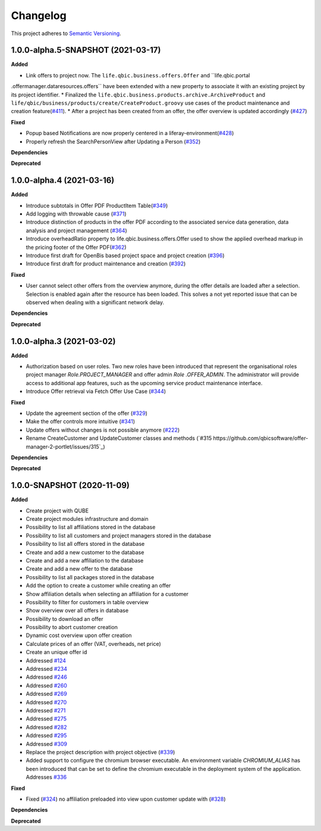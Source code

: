 ==========
Changelog
==========

This project adheres to `Semantic Versioning <https://semver.org/>`_.


1.0.0-alpha.5-SNAPSHOT (2021-03-17)
--------------------------

**Added**

* Link offers to project now. The ``life.qbic.business.offers.Offer`` and ``life.qbic.portal
.offermanager.dataresources.offers`` have been extended with a new property to associate it with
an existing project by its project identifier.
* Finalized the ``life.qbic.business.products.archive.ArchiveProduct`` and ``life/qbic/business/products/create/CreateProduct.groovy``
use cases of the product maintenance and creation feature(`#411 <https://github.com/qbicsoftware/offer-manager-2-portlet/pull/411>`_).
* After a project has been created from an offer, the offer overview is updated accordingly
(`#427 <https://github.com/qbicsoftware/offer-manager-2-portlet/pull/427>`_)

**Fixed**

* Popup based Notifications are now properly centered in a liferay-environment(`#428 <https://github.com/qbicsoftware/offer-manager-2-portlet/pull/428>`_)
* Properly refresh the SearchPersonView after Updating a Person (`#352 <https://github.com/qbicsoftware/offer-manager-2-portlet/pull/352>`_)

**Dependencies**

**Deprecated**

1.0.0-alpha.4 (2021-03-16)
--------------------------

**Added**

* Introduce subtotals in Offer PDF ProductItem Table(`#349 <https://github.com/qbicsoftware/offer-manager-2-portlet/pull/349>`_)
* Add logging with throwable cause (`#371 <https://github.com/qbicsoftware/offer-manager-2-portlet/pull/371>`_)
* Introduce distinction of products in the offer PDF according to the associated service
  data generation, data analysis and project management (`#364 <https://github.com/qbicsoftware/offer-manager-2-portlet/pull/364>`_)
* Introduce overheadRatio property to life.qbic.business.offers.Offer
  used to show the applied overhead markup in the pricing footer of the Offer PDF(`#362 <https://github.com/qbicsoftware/offer-manager-2-portlet/pull/362>`_)
* Introduce first draft for OpenBis based project space and project creation (`#396 <https://github.com/qbicsoftware/offer-manager-2-portlet/pull/396>`_)
* Introduce first draft for product maintenance and creation (`#392 <https://github.com/qbicsoftware/offer-manager-2-portlet/pull/392>`_)

**Fixed**

* User cannot select other offers from the overview anymore, during the offer details are loaded
  after a selection. Selection is enabled again after the resource has been loaded. This solves a
  not yet reported issue that can be observed when dealing with a significant network delay.

**Dependencies**

**Deprecated**

1.0.0-alpha.3 (2021-03-02)
--------------------------

**Added**

* Authorization based on user roles. Two new roles have been introduced that represent
  the organisational roles project manager `Role.PROJECT_MANAGER` and offer admin `Role
  .OFFER_ADMIN`. The administrator will provide access to additional app features, such as the
  upcoming service product maintenance interface.

* Introduce Offer retrieval via Fetch Offer Use Case (`#344 <https://github.com/qbicsoftware/offer-manager-2-portlet/pull/344>`_)

**Fixed**

* Update the agreement section of the offer (`#329 <https://github.com/qbicsoftware/offer-manager-2-portlet/issues/329>`_)
* Make the offer controls more intuitive (`#341 <https://github.com/qbicsoftware/offer-manager-2-portlet/issues/341>`_)
* Update offers without changes is not possible anymore (`#222 <https://github.com/qbicsoftware/offer-manager-2-portlet/issues/222>`_)
* Rename CreateCustomer and UpdateCustomer classes and methods (`#315 https://github.com/qbicsoftware/offer-manager-2-portlet/issues/315`_)

**Dependencies**

**Deprecated**



1.0.0-SNAPSHOT (2020-11-09)
----------------------------------------------

**Added**

* Create project with QUBE
* Create project modules infrastructure and domain
* Possibility to list all affiliations stored in the database
* Possibility to list all customers and project managers stored in the database
* Possibility to list all offers stored in the database
* Create and add a new customer to the database
* Create and add a new affiliation to the database
* Create and add a new offer to the database
* Possibility to list all packages stored in the database
* Add the option to create a customer while creating an offer
* Show affiliation details when selecting an affiliation for a customer
* Possibility to filter for customers in table overview
* Show overview over all offers in database
* Possibility to download an offer
* Possibility to abort customer creation
* Dynamic cost overview upon offer creation
* Calculate prices of an offer (VAT, overheads, net price)
* Create an unique offer id
* Addressed `#124 <https://github.com/qbicsoftware/offer-manager-2-portlet/issues/124>`_
* Addressed `#234 <https://github.com/qbicsoftware/offer-manager-2-portlet/issues/234>`_
* Addressed `#246 <https://github.com/qbicsoftware/offer-manager-2-portlet/issues/246>`_
* Addressed `#260 <https://github.com/qbicsoftware/offer-manager-2-portlet/issues/260>`_
* Addressed `#269 <https://github.com/qbicsoftware/offer-manager-2-portlet/issues/269>`_
* Addressed `#270 <https://github.com/qbicsoftware/offer-manager-2-portlet/issues/270>`_
* Addressed `#271 <https://github.com/qbicsoftware/offer-manager-2-portlet/issues/270>`_
* Addressed `#275 <https://github.com/qbicsoftware/offer-manager-2-portlet/issues/275>`_
* Addressed `#282 <https://github.com/qbicsoftware/offer-manager-2-portlet/issues/282>`_
* Addressed `#295 <https://github.com/qbicsoftware/offer-manager-2-portlet/issues/295>`_
* Addressed `#309 <https://github.com/qbicsoftware/offer-manager-2-portlet/issues/309>`_
* Replace the project description with project objective (`#339 <https://github.com/qbicsoftware/offer-manager-2-portlet/pull/339>`_)
* Added support to configure the chromium browser executable. An environment variable
  `CHROMIUM_ALIAS` has been introduced that can be set to define the chromium executable in the
  deployment system of the application. Addresses `#336 <https://github.com/qbicsoftware/offer-manager-2-portlet/issues/336>`_


**Fixed**

* Fixed (`#324 <https://github.com/qbicsoftware/offer-manager-2-portlet/issues/324>`_) no affiliation preloaded into view upon customer update with (`#328 <https://github.com/qbicsoftware/offer-manager-2-portlet/pull/328>`_)

**Dependencies**

**Deprecated**
